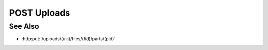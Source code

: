 POST Uploads
============

.. http:post:: /uploads

    Create an upload session used to upload files for storage as model
    artifacts. Once an upload session has been created, use
    :http:put:`/uploads/(uid)/files/(fid)/parts/(pid)` to upload files directly from the client to the
    server or from a remote host to the server using a remote session.

    In either case this call must include the id of the model to receive new
    artifacts, a boolean “input” parameter to specify whether the created
    artifacts are input artifacts, the name of a parsing plugin in “parser”,
    and one or more artifact ids using “aids”. Any additional parameters will
    be passed unchanged to the parsing plugin for use as plugin-specific
    parsing parameters.

    The set of parsing plugins will vary based on server configuration, and
    parsing plugins have wide latitude in how they map parsed file data to
    model artifacts. For example, the slycat-blob-parser plugin will store :math:`N`
    files as unparsed model file artifacts, and thus requires :math:`N` corresponding
    artifact ids to use for storage. Similarly, the slycat-csv-parser plugin
    stores :math:`N` parsed files as arrayset artifacts, and also requires :math:`N` artifact
    ids. However, more sophisticated parsing plugins could split one file into
    multiple artifacts, combine multiple files into one artifact, or store any
    other combination of :math:`M` files into :math:`N` artifacts.

    :requestheader Content-Type: application/json

    :<json string mid: Unique model identifier.
    :<json string input: Set to “true” to store results as input artifacts.
    :<json string parser: Parsing plugin name.
    :<json array aids: Artifact ids for storage.

    :status 200: The response contains the requested browsing information.
    :status 400: The browse request failed due to invalid parameters (e.g: unknown model, unknown parser, invalid parser parameters).
    :status 403: Client doesn’t have write access to the given model

    :responseheader Content-Type: application/json

    :>json string id: New upload session id.

See Also
--------
* :http:put:`/uploads/(uid)/files/(fid)/parts/(pid)`

